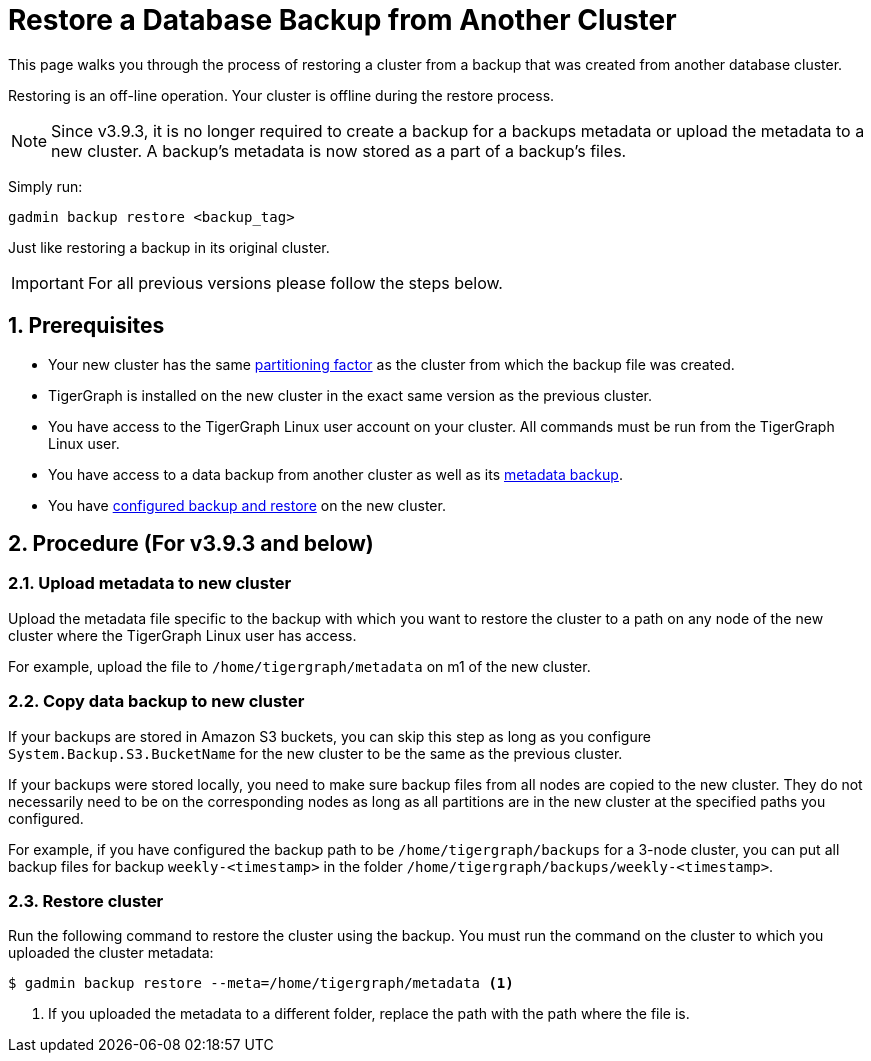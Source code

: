 = Restore a Database Backup from Another Cluster
:description:
:sectnums:

This page walks you through the process of restoring a cluster from a backup that was created from another database cluster.

Restoring is an off-line operation.
Your cluster is offline during the restore process.

NOTE: Since v3.9.3, it is no longer required to create a backup for a backups metadata or upload the metadata to a new cluster.
A backup’s metadata is now stored as a part of a backup's files.

Simply run:

[source,console,]
--
gadmin backup restore <backup_tag>
--

Just like restoring a backup in its original cluster.

//Note to writer: Find where to include example for s3 bucket... 
//For the local backup, the restore flow will try to find a metadata file under the backup path, i.e. the file /path/to/{System.Backup.Local.Path}/{name_of_backup}/metadata
//For the S3 backup, the restore flow will try to find an s3 object for the backup,
//from the Bucket System.Backup.S3.BucketName, as its (daily_backup_0816) metadata.

IMPORTANT: For all previous versions please follow the steps below.

== Prerequisites
* Your new cluster has the same xref:cluster-and-ha-management:ha-cluster.adoc[partitioning factor] as the cluster from which the backup file was created.
* TigerGraph is installed on the new cluster in the exact same version as the previous cluster.
* You have access to the TigerGraph Linux user account on your cluster.
All commands must be run from the TigerGraph Linux user.
* You have access to a data backup from another cluster as well as its xref:backup-cluster.adoc#_metadata_backup_optional[metadata backup].
* You have xref:configurations.adoc[configured backup and restore] on the new cluster.

== Procedure (For v3.9.3 and below)

=== Upload metadata to new cluster
Upload the metadata file specific to the backup with which you want to restore the cluster to a path on any node of the new cluster where the TigerGraph Linux user has access.

For example, upload the file to `/home/tigergraph/metadata` on m1 of the new cluster.


=== Copy data backup to new cluster

If your backups are stored in Amazon S3 buckets, you can skip this step as long as you configure `System.Backup.S3.BucketName` for the new cluster to be the same as the previous cluster.

If your backups were stored locally, you need to make sure backup files from all nodes are copied to the new cluster.
They do not necessarily need to be on the corresponding nodes as long as all partitions are in the new cluster at the specified paths you configured.

For example, if you have configured the backup path to be `/home/tigergraph/backups` for a 3-node cluster, you can put all backup files for backup `weekly-<timestamp>` in the folder `/home/tigergraph/backups/weekly-<timestamp>`.

=== Restore cluster

Run the following command to restore the cluster using the backup.
You must run the command on the cluster to which you uploaded the cluster metadata:

[.wrap,console]
----
$ gadmin backup restore --meta=/home/tigergraph/metadata <1>
----
<1> If you uploaded the metadata to a different folder, replace the path with the path where the file is.

